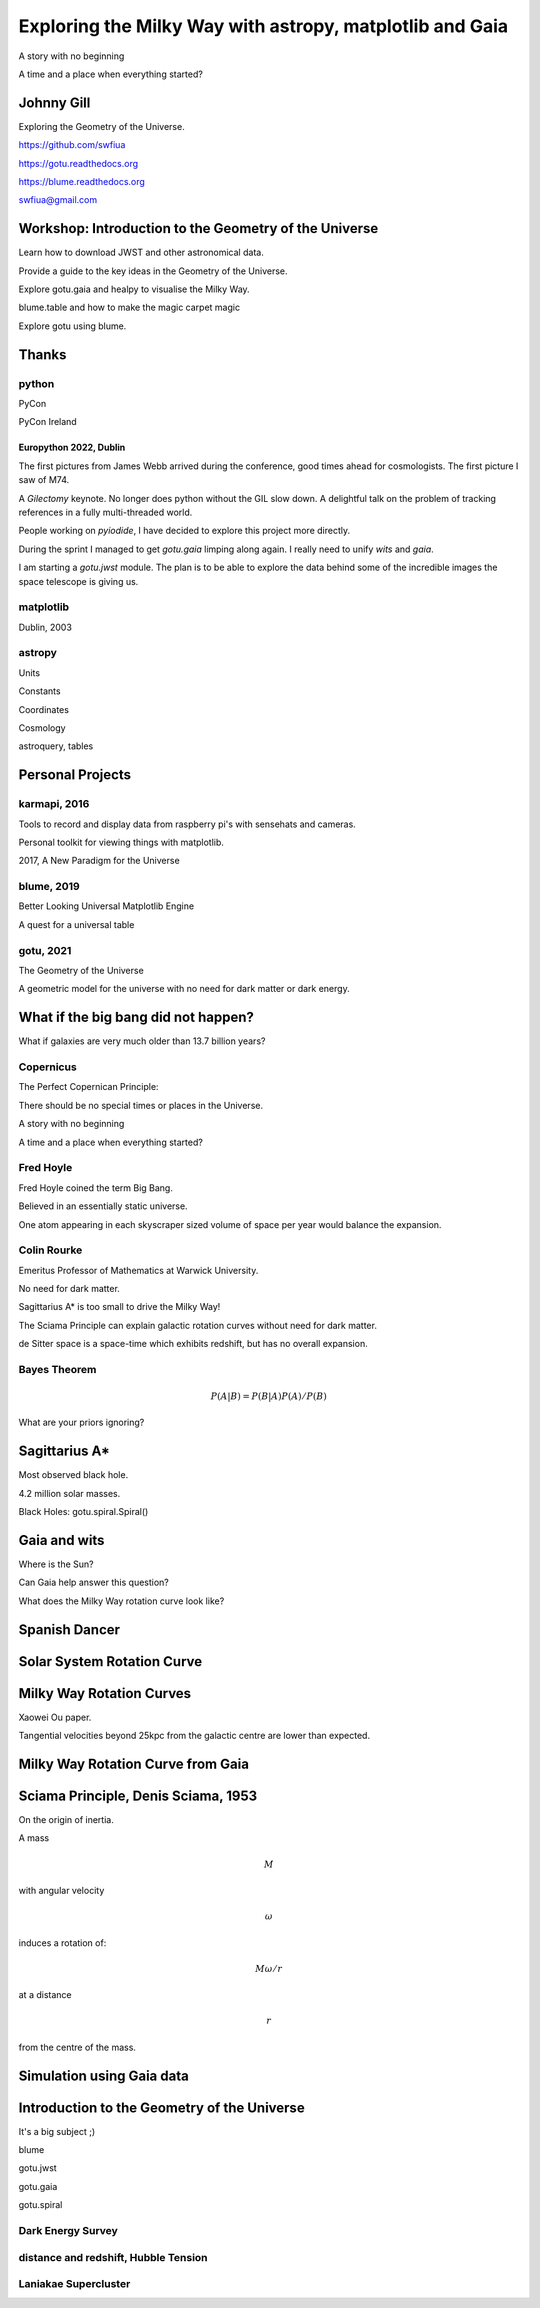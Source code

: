 =============================================================
  Exploring the Milky Way with astropy, matplotlib and Gaia
=============================================================

.. image:: images/milkywaytalk.jpeg


A story with no beginning

A time and a place when everything started?


Johnny Gill
===========

Exploring the Geometry of the Universe.

.. image:: images/johnny.png

https://github.com/swfiua

https://gotu.readthedocs.org

https://blume.readthedocs.org

swfiua@gmail.com

Workshop: Introduction to the Geometry of the Universe
======================================================

Learn how to download JWST and other astronomical data.

Provide a guide to the key ideas in the Geometry of the Universe.

Explore gotu.gaia and healpy to visualise the Milky Way.

blume.table and how to make the magic carpet magic

Explore gotu using blume.

.. image:: images/cartwheel.png

Thanks
======


.. image:: images/spanish_dancer.png


python
------

PyCon

PyCon Ireland



Europython 2022, Dublin
+++++++++++++++++++++++

The first pictures from James Webb arrived during the conference, good
times ahead for cosmologists.  The first picture I saw of M74.

A *Gilectomy* keynote.  No longer does python without the GIL slow
down.  A delightful talk on the problem of tracking references in a
fully multi-threaded world.

People working on *pyiodide*, I have decided to explore this project
more directly.

During the sprint I managed to get *gotu.gaia* limping along again.
I really need to unify *wits* and *gaia*.

I am starting a *gotu.jwst* module.  The plan is to be able to explore
the data behind some of the incredible images the space telescope is
giving us.

.. image:: images/m74.png
           

matplotlib
----------

Dublin, 2003

.. image:: images/table_demo.png


astropy
-------

Units

Constants

Coordinates

Cosmology

astroquery, tables

.. image:: images/jodrell.png

Personal Projects
=================

.. image:: images/carina.png


karmapi, 2016
-------------

Tools to record and display data from raspberry pi's with sensehats
and cameras.

Personal toolkit for viewing things with matplotlib.

2017, A New Paradigm for the Universe

.. image:: images/spanish2.png

blume, 2019
-----------

Better Looking Universal Matplotlib Engine

A quest for a universal table


.. image:: images/spanish1.png


gotu, 2021
----------

The Geometry of the Universe

A geometric model for the universe with no need for dark matter or
dark energy.

.. image:: images/gotu.png


What if the big bang did not happen?
====================================

What if galaxies are very much older than 13.7 billion years?


Copernicus
----------

The Perfect Copernican Principle:

There should be no special times or places in the Universe.

A story with no beginning

A time and a place when everything started?

.. image:: images/copernicus.png


Fred Hoyle
----------

Fred Hoyle coined the term Big Bang.

Believed in an essentially static universe.

One atom appearing in each skyscraper sized volume
of space per year would balance the expansion.

.. image:: images/m31.png

Colin Rourke
------------

Emeritus Professor of Mathematics at Warwick University.

No need for dark matter.

Sagittarius A* is too small to drive the Milky Way!

The Sciama Principle can explain galactic rotation curves
without need for dark matter.

de Sitter space is a space-time which exhibits redshift, but has no
overall expansion.

.. image:: images/cpr.jpg

Bayes Theorem
-------------

.. math::

   P(A|B) = P(B|A)P(A) / P(B)


What are your priors ignoring?

.. image:: images/pillars.png
           
Sagittarius A*
==============

.. image:: images/sgrastar.png


Most observed black hole.

4.2 million solar masses.

Black Holes: gotu.spiral.Spiral()

Gaia and wits
=============

Where is the Sun?

Can Gaia help answer this question?

What does the Milky Way rotation curve look like?

.. image:: images/wits.png

.. image:: images/gaia_radial.png


Spanish Dancer
==============

.. image:: images/spanish3.png


Solar System Rotation Curve
===========================

.. image:: images/solar_system.png


Milky Way Rotation Curves
=========================

Xaowei Ou paper.

Tangential velocities beyond 25kpc from the galactic centre are lower
than expected.

.. image:: images/ou.png

           
Milky Way Rotation Curve from Gaia
==================================

.. image:: images/milkyway_rotation.png

.. image:: images/mwgaiasgra.png       


Sciama Principle, Denis Sciama, 1953
====================================

On the origin of inertia.

A mass

.. math::

   M

with angular velocity

.. math::

   \omega

induces a rotation of:

.. math::

   M \omega / r

at a distance

.. math::

   r

from the centre of the mass.

.. image:: images/dennis_sciama.png

Simulation using Gaia data
==========================

.. image:: images/paradigm.png

.. image:: images/mwsim.png

Introduction to the Geometry of the Universe
============================================

It's a big subject ;)

blume

gotu.jwst

gotu.gaia

gotu.spiral


Dark Energy Survey
------------------

.. image:: images/supernova.png


distance and redshift, Hubble Tension
-------------------------------------

.. image:: images/zvr.png



Laniakae Supercluster
---------------------

.. image:: images/laniakea.png


           



